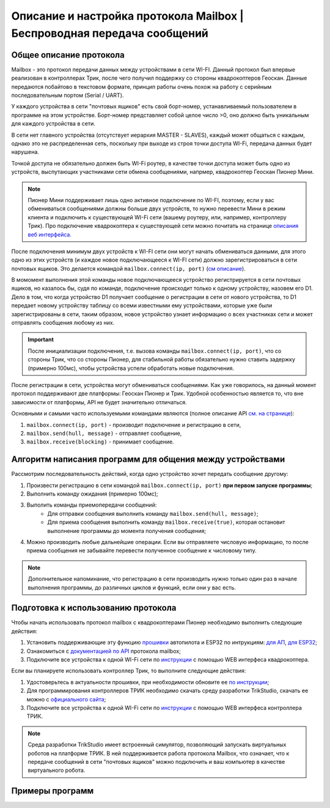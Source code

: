 Описание и настройка протокола Mailbox | Беспроводная передача сообщений
============================================================

Общее описание протокола
------------------------

Mailbox - это протокол передачи данных между устройствами в сети WI-FI. Данный протокол был впервые реализован в контроллерах
Трик, после чего получил поддержку со стороны квадрокоптеров Геоскан. Данные передаются побайтово в текстовом формате,
принцип работы очень похож на работу с серийным последовательным портом (Serial / UART).

У каждого устройства в сети "почтовых ящиков" есть свой борт-номер, устанавливаемый пользователем в программе на этом устройстве.
Борт-номер представляет собой целое число >0, оно должно быть уникальным для каждого устройства в сети.

.. image:: 1.png
    :align: center
    :width: 500

В сети нет главного устройства (отсутствует иерархия MASTER - SLAVES), каждый может общаться с каждым, однако это не
распределенная сеть, поскольку при выходе из строя точки доступа WI-Fi, передача данных будет нарушена.

Точкой доступа не обязательно должен быть WI-Fi роутер, в качестве точки доступа может быть одно из устройств, выспутающих
участниками сети обмена сообщениями, напрмер, квадрокоптер Геоскан Пионер Мини.

.. note:: Пионер Мини поддерживает лишь одно активное подключение по WI-FI, поэтому, если у вас обмениваться сообщениями должны больше двух устройств, то нужно перевести Мини в режим клиента и подключить к существующей WI-Fi сети (вашему роутеру, или, например, контроллеру Трик). Про подключение квадрокоптера к существующей сети можно почитать на странице `описания веб интерфейса. <../../../../instructions/pioneer-mini/settings/esp_webinterface.html>`__

После подключения минимум двух устройств к WI-FI сети они могут начать обмениваться данными, для этого одно из этих устройств
(и каждое новое подключающееся к WI-FI сети) должно зарегистрироваться в сети почтовых ящиков.
Это делается командой ``mailbox.connect(ip, port)`` (`см описание <../../../lua/lua.html#mailbox.connect>`__).

В момомент выполнения этой команды новое подключающееся устройство регистрируется в сети почтовых ящиков, но казалось бы,
судя по команде, подключение происходит только к одному устройству, назовем его D1. Дело в том, что когда устройство D1
получает сообщение о регистрации в сети от нового устройства, то D1 передает новому устройству таблицу со всеми известными
ему устройствами, которые уже были зарегистрированы в сети, таким образом, новое устройство узнает информацию о всех участниках
сети и может отправлять сообщения любому из них.

.. important:: После инициализации подключения, т.е. вызова команды ``mailbox.connect(ip, port)``, что со стороны Трик, что со стороны Пионер, для стабильной работы обязательно нужно ставить задержку (примерно 100мс), чтобы устройства успели обработать новые подключения.

После регистрации в сети, устройства могут обмениваться сообщениями. Как уже говорилось, на данный момент протокол
поддерживают две платформы: Геоскан Пионер и Трик. Удобной особенностью является то, что вне зависимости от платформы, API не будет
значительно отличаться.

Основными и самыми часто используемыми командами являются (полное описание API `см. на странице <../../../lua/lua.html#mailbox>`__):

#. ``mailbox.connect(ip, port)`` - производит подключение и регистрацию в сети,
#. ``mailbox.send(hull, message)`` - отправляет сообщение,
#. ``mailbox.receive(blocking)`` - принимает сообщение.

Алгоритм написания программ для общения между устройствами
----------------------------------------------------------

Рассмотрим последовательность действий, когда одно устройство хочет передать сообщение другому:

#. Произвести регистрацию в сети командой ``mailbox.connect(ip, port)`` **при первом запуске программы**;
#. Выполнить команду ожидания (примерно 100мс);
#. Выполить команды приемопередачи сообщений:
    * Для отправки сообщения выполнить команду ``mailbox.send(hull, message)``;
    * Для приема сообщения выполнить команду ``mailbox.receive(true)``, которая остановит выполнение программы до момента получения сообщения;
#. Можно производить любые дальнейшие операции. Если вы отправляете числовую информацию, то после приема сообщения не забывайте перевести полученное сообщение к числовому типу.

.. note:: Дополнительное напоминание, что регистрацию в сети производить нужно только один раз в начале выполнения программы, до различных циклов и функций, если они у вас есть.

Подготовка к использованию протокола
------------------------------------

Чтобы начать использовать протокол mailbox с квадрокоптерами Пионер необходимо выполнить следующие действия:

#. Установить поддерживающие эту функцию `прошивки <https://disk.yandex.ru/d/Bs1QOpgg-w9Y7A>`__ автопилота и ESP32 по интрукциям: `для АП <../../../../instructions/pioneer-mini/settings/firmware_update.html>`__, `для ESP32 <../../../../instructions/pioneer-mini/settings/esp32-update.html>`__;
#. Ознакомиться с `документацией по API <../../../lua/sections/0009_mailbox.html>`__ протокола mailbox;
#. Подключите все устройства к одной WI-Fi сети по `инструкции <../../../../instructions/pioneer-mini/settings/esp_webinterface.html>`__ с помощью WEB интерфеса квадрокоптера.


Если вы планируете использовать контроллер Трик, то выполните следующие действия:

#. Удостоверьтесь в актуальности прошивки, при необходимости обновите ее `по инструкции <https://help.trikset.com/trik/firmware>`__;
#. Для программирования контроллеров ТРИК необходимо скачать среду разработки TrikStudio, скачать ее можно с `официального сайта <https://trikset.com/downloads#trikstudio>`__;
#. Подключите все устройства к одной WI-Fi сети по `инструкции <https://help.trikset.com/trik/web-interface>`__ с помощью WEB интерфеса контроллера ТРИК.


.. note:: Среда разработки TrikStudio имеет встроенный симулятор, позволяющий запускать виртуальных роботов на платформе ТРИК. В ней поддерживается работа протокола Mailbox, что означает, что к передаче сообщений в сети "почтовых ящиков" можно подключить и ваш компьютер в качестве виртуального робота.


Примеры программ
-----------------

.. tile::
    :head: Передача сообщений между Пионером и Триком

    .. include:: examples/geo-trik.rst